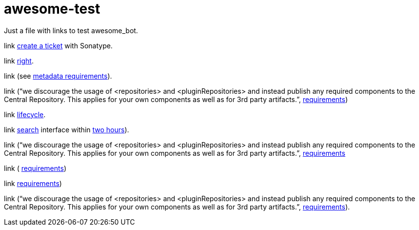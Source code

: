 = awesome-test

Just a file with links to test awesome_bot.

link https://central.sonatype.org/pages/ossrh-guide.html#create-a-ticket-with-sonatype[create a ticket] with Sonatype. 

link https://github.com/oliviercailloux/java-course/blob/master/Best%20practices/Maven.adoc#naming-conventions[right]. 

link (see https://central.sonatype.org/pages/requirements.html#sufficient-metadata[metadata requirements]). 

link (“we discourage the usage of <repositories> and <pluginRepositories> and instead publish any required components to the Central Repository. This applies for your own components as well as for 3rd party artifacts.”, https://central.sonatype.org/pages/requirements.html#sufficient-metadata[requirements])

link http://maven.apache.org/guides/introduction/introduction-to-the-lifecycle.html#Lifecycle_Reference[lifecycle]. 

link https://search.maven.org/[search] interface within https://central.sonatype.org/pages/ossrh-guide.html#releasing-to-central[two hours]). 

link (“we discourage the usage of <repositories> and <pluginRepositories> and instead publish any required components to the Central Repository. This applies for your own components as well as for 3rd party artifacts.”, https://central.sonatype.org/pages/requirements.html#sufficient-metadata[requirements]

link ( https://central.sonatype.org/pages/requirements.html#sufficient-metadata[requirements])

link https://central.sonatype.org/pages/requirements.html#sufficient-metadata[requirements])

link (“we discourage the usage of <repositories> and <pluginRepositories> and instead publish any required components to the Central Repository. This applies for your own components as well as for 3rd party artifacts.”, https://central.sonatype.org/pages/requirements.html#sufficient-metadata[requirements]).

